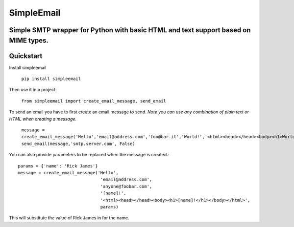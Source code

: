 SimpleEmail
===========
Simple SMTP wrapper for Python with basic HTML and text support based on MIME types.
------------------------------------------------------------------------------------
Quickstart
----------

Install simpleemail

 ``pip install simpleemail``

Then use it in a project:

 ``from simpleemail import create_email_message, send_email``

To send an email you have to first create an email message to send.
*Note you can use any combination of plain text or HTML when creating a message.*

 ``message = create_email_message('Hello','email@address.com','foo@bar.it','World!','<html><head></head><body><h1>World!</h1></body></html>')``
 ``send_email(message,'smtp.server.com', False)``

You can also provide parameters to be replaced when the message is created.::

    params = {'name': 'Rick James'}
    message = create_email_message('Hello',
                                    'email@address.com',
                                    'anyone@foobar.com',
                                    '[name]!',
                                    '<html><head></head><body><h1>[name]!</h1></body></html>',
                                    params)

This will substitute the value of Rick James in for the name.
